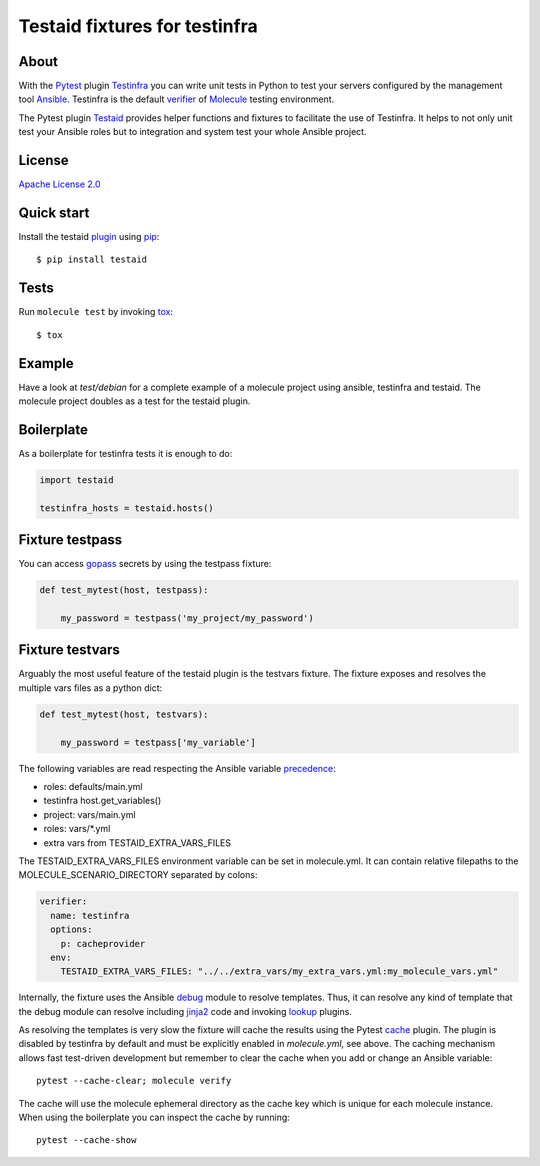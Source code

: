 ##############################
Testaid fixtures for testinfra
##############################

About
=====

With the Pytest_ plugin Testinfra_ you can write unit tests in Python to test
your servers configured by the management tool Ansible_. Testinfra is the
default verifier_ of Molecule_ testing environment.

The Pytest plugin Testaid_ provides helper functions and fixtures to facilitate
the use of Testinfra. It helps to not only unit test your Ansible roles but to
integration and system test your whole Ansible project.

.. _Pytest: https://pytest.org/
.. _Testinfra: https://testinfra.readthedocs.io/en/latest/
.. _Ansible: https://www.ansible.com/
.. _verifier: https://molecule.readthedocs.io/en/stable/configuration.html#testinfra
.. _Molecule: https://molecule.readthedocs.io/
.. _Testaid: https://github.com/RebelCodeBase/testaid

License
=======

`Apache License 2.0 <https://github.com/RebelCodeBase/testaid/blob/master/LICENSE>`_

Quick start
===========

Install the testaid plugin_ using pip_::

    $ pip install testaid

.. _plugin: https://pypi.org/project/testaid/
.. _pip: https://packaging.python.org/tutorials/installing-packages/

Tests
=====

Run ``molecule test`` by invoking tox_::

    $ tox

.. _tox: https://tox.readthedocs.io/en/latest/index.html#

Example
========

Have a look at *test/debian* for a complete example of a molecule project
using ansible, testinfra and testaid.
The molecule project doubles as a test for the testaid plugin.

Boilerplate
===========

As a boilerplate for testinfra tests it is enough to do:

.. code-block:: python

    import testaid

    testinfra_hosts = testaid.hosts()

Fixture testpass
================

You can access gopass_ secrets by using the testpass fixture:

.. code-block:: python

    def test_mytest(host, testpass):

        my_password = testpass('my_project/my_password')

.. _gopass: https://www.gopass.pw/

Fixture testvars
================

Arguably the most useful feature of the testaid plugin is the testvars fixture.
The fixture exposes and resolves the multiple vars files as a python dict:

.. code-block:: python

    def test_mytest(host, testvars):

        my_password = testpass['my_variable']

The following variables are read respecting the Ansible variable precedence_:

- roles: defaults/main.yml
- testinfra host.get_variables()
- project: vars/main.yml
- roles: vars/*.yml
- extra vars from TESTAID_EXTRA_VARS_FILES

The TESTAID_EXTRA_VARS_FILES environment variable can be set in molecule.yml.
It can contain relative filepaths to the MOLECULE_SCENARIO_DIRECTORY separated
by colons:

.. code-block:: yaml

    verifier:
      name: testinfra
      options:
        p: cacheprovider
      env:
        TESTAID_EXTRA_VARS_FILES: "../../extra_vars/my_extra_vars.yml:my_molecule_vars.yml"

Internally, the fixture uses the Ansible debug_ module to resolve templates.
Thus, it can resolve any kind of template that the debug module can resolve
including jinja2_ code and invoking lookup_ plugins.

As resolving the templates is very slow the fixture will cache the results
using the Pytest cache_ plugin. The plugin is disabled by testinfra by default
and must be explicitly enabled in *molecule.yml*, see above.
The caching mechanism allows fast test-driven development
but remember to clear the cache when you add or change an Ansible variable::

    pytest --cache-clear; molecule verify

The cache will use the molecule ephemeral directory as the cache key which
is unique for each molecule instance.
When using the boilerplate you can inspect the cache by running::

    pytest --cache-show

.. _debug: https://docs.ansible.com/ansible/latest/modules/debug_module.html
.. _precedence: https://docs.ansible.com/ansible/latest/user_guide/playbooks_variables.html#variable-precedence-where-should-i-put-a-variable
.. _jinja2: http://jinja.pocoo.org/
.. _lookup: https://docs.ansible.com/ansible/latest/plugins/lookup.html
.. _cache: https://docs.pytest.org/en/latest/cache.html
